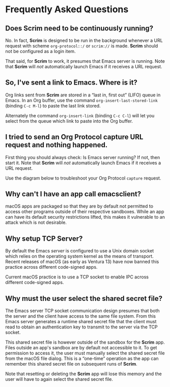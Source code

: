 # Copyright © 2025 Charles Choi
#
#+OPTIONS: toc:nil num:0 html-postamble:nil html-preamble:nil
#+HTML_HEAD: <meta name="keywords" content="faq"/>
#+HTML_HEAD: <meta name="description" content="Scrim Frequently Asked Questions"/>
#+HTML_HEAD: <meta name="robots" content="index, anchors"/>
#+HTML_HEAD: <link rel="stylesheet" type="text/css" href="style1.css" />
#+HTML: <a name="FrequentlyAskedQuestions"></a>
* Frequently Asked Questions

** Does Scrim need to be continuously running?

No. In fact, *Scrim* is designed to be run in the background whenever a URL request with scheme ~org-protocol::/~ or ~scrim://~ is made. *Scrim* should not be configured as a login item.

That said, for *Scrim* to work, it presumes that Emacs server is running. Note that *Scrim* will /not/ automatically launch Emacs if it receives a URL request.

** So, I've sent a link to Emacs. Where is it?

Org links sent from *Scrim* are stored in a “last in, first out” (LIFO) queue in Emacs. In an Org buffer, use the command ~org-insert-last-stored-link~ (binding ~C-c M-l~) to paste the last link stored.

Alternately the command ~org-insert-link~ (binding ~C-c C-l~) will let you select from the queue which link to paste into the Org buffer.

** I tried to send an Org Protocol capture URL request and nothing happened.

First thing you should always check: Is Emacs server running? If not, then start it. Note that *Scrim* will /not/ automatically launch Emacs if it receives a URL request.

Use the diagram below to troubleshoot your Org Protocol ~capture~ request.

#+BEGIN_SRC dot :file images/org-protocol-request-troubleshoot.svg :cmdline -Tsvg :exports results
    digraph "Org Protocol Troubleshooter" { 
        rankdir=TB;
        node [shape="rect", color="black", style="filled", fillcolor="white", fontcolor="black", fontname="Helvetica", fontsize=10];
        edge [fontcolor="black", fontname="Helvetica", fontsize=10];

        a[label="Start"]
        
        a1[label="Issue\norg-protocol://capture\nrequest"];

        {
            a2[shape="diamond", label="Emacs Server\nRunning?"];
            a4[label="Start Emacs server"];
            rank=same;
            rankdir=LR;
        }
        a3[shape="diamond", label="Emacs setup\nfor\nOrg Protocol\ncapture?"];

        a5[label="Configure\nOrg Protocol\ncapture"];
        a6[shape="diamond", label="URL request\nsuccess?"];
        a7[label="Audit/Amend\nOrg Protocol\ncapture\nconfiguration"];
        a8[label="Success!"];

        a -> a1

        a1 -> a2;
        a2 -> a4 [label="N"];
        a4 -> a [label="Retry"];
        a2 -> a3 [label="Y"];

        a3 -> a5 [label="N"];
        a5 -> a [label="Retry"];
        a3 -> a6 [label="Y"];
        
        a6 -> a7 [label="N"];
        a7 -> a [label="Retry"];

        a6 -> a8 [label=Y];
  }
#+END_SRC

#+RESULTS:
[[file:images/org-protocol-request-troubleshoot.svg]]



** Why can't I have an app call emacsclient?

macOS apps are packaged so that they are by default not permitted to access other programs outside of their respective sandboxes. While an app can have its default security restrictions lifted, this makes it vulnerable to an attack which is not desirable.

** Why setup TCP Server?

By default the Emacs /server/ is configured to use a Unix domain socket which relies on the operating system kernel as the means of transport. Recent releases of macOS (as early as Ventura 13) have now banned this practice across different code-signed apps.

Current macOS practice is to use a TCP socket to enable IPC across different code-signed apps.

** Why must the user select the shared secret file?

The Emacs server TCP socket communication design presumes that both the server and the client have access to the same file system. From this Emacs server generates a runtime shared secret file that the client must read to obtain an authentication key to transmit to the server via the TCP socket. 

This shared secret file is however outside of the sandbox for the *Scrim* app. Files outside an app's sandbox are by default not accessible to it. To get permission to access it, the user must manually select the shared secret file from the macOS file dialog. This is a “one-time” operation as the app can remember this shared secret file on subsequent runs of *Scrim*.

Note that resetting or deleting the *Scrim* app will lose this memory and the user will have to again select the shared secret file.

